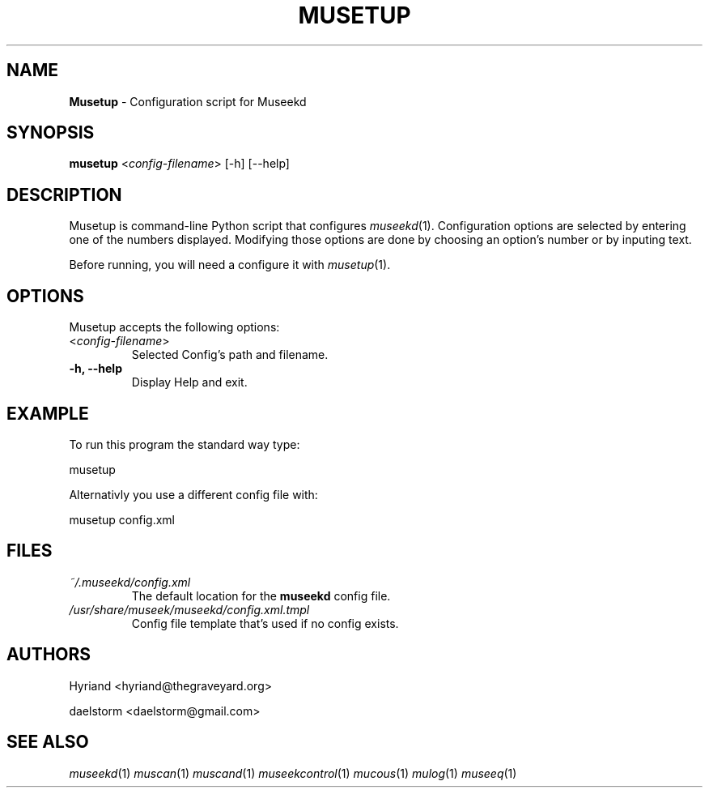 .TH "MUSETUP" "1" "Release 0.1.9" "daelstorm" "Museek Daemon Plus"
.SH "NAME"
.LP 
\fBMusetup\fR \- Configuration script for Museekd
.SH "SYNOPSIS"
.B musetup
<\fIconfig\-filename\fP> 
[\-h] [\-\-help]
.SH "DESCRIPTION"
.LP 
Musetup is command\-line Python script that configures \fImuseekd\fP(1). Configuration options are selected by entering one of the numbers displayed. Modifying those options are done by choosing an option's number or by inputing text.
.LP 
Before running, you will need a configure it with \fImusetup\fP(1).
.SH "OPTIONS"
.LP 
Musetup accepts the following options:
.TP 
<\fIconfig\-filename\fP>
Selected Config's path and filename.
.TP 
.B \-h, \-\-help
Display Help and exit.
.SH "EXAMPLE"
.LP 
To run this program the standard way type:
.LP 
musetup
.LP 
Alternativly you use a different config file with:
.LP 
musetup config.xml
.LP 

.SH "FILES"
.TP 
 \fI~/.museekd/config.xml\fR
The default location for the \fBmuseekd\fP config file.
.TP 
 \fI/usr/share/museek/museekd/config.xml.tmpl\fR
Config file template that's used if no config exists.
.SH "AUTHORS"
.LP 
Hyriand <hyriand@thegraveyard.org>
.LP 
daelstorm <daelstorm@gmail.com>
.SH "SEE ALSO"
.LP 
\fImuseekd\fP(1) \fImuscan\fP(1) \fImuscand\fP(1) \fImuseekcontrol\fP(1) \fImucous\fP(1) \fImulog\fP(1) \fImuseeq\fP(1)
